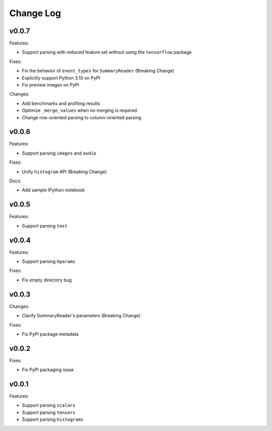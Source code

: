===================================
Change Log
===================================

v0.0.7
===================================

Features:

* Support parsing with reduced feature set without using the ``tensorflow`` package

Fixes:

* Fix the behavior of ``event_types`` for ``SummaryReader`` (Breaking Change)
* Explicitly support Python 3.10 on PyPI
* Fix preview images on PyPI

Changes:

* Add benchmarks and profiling results
* Optimize ``_merge_values`` when no merging is required
* Change row-oriented parsing to column-oriented parsing

v0.0.6
===================================

Features:

* Support parsing ``images`` and ``audio``

Fixes:

* Unify ``histogram`` API (Breaking Change)

Docs:

* Add sample IPython notebook

v0.0.5
===================================

Features:

* Support parsing ``text``

v0.0.4
===================================

Features:

* Support parsing ``hparams``

Fixes:

* Fix empty directory bug

v0.0.3
===================================

Changes:

* Clarify SummaryReader's parameters (Breaking Change)

Fixes:

* Fix PyPI package metadata

v0.0.2
===================================

Fixes:

* Fix PyPI packaging issue

v0.0.1
===================================

Features:

* Support parsing ``scalars``
* Support parsing ``tensors``
* Support parsing ``histograms``